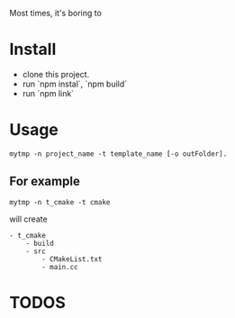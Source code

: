 Most times, it's boring to 

* Install
- clone this project.
- run `npm instal`, `npm build`
- run `npm link`

* Usage
#+BEGIN_SRC 
mytmp -n project_name -t template_name [-o outFolder].
#+END_SRC

** For example
#+BEGIN_SRC 
mytmp -n t_cmake -t cmake
#+END_SRC

will create
#+BEGIN_SRC
- t_cmake
    - build
    - src
        - CMakeList.txt
        - main.cc
#+END_SRC

* TODOS